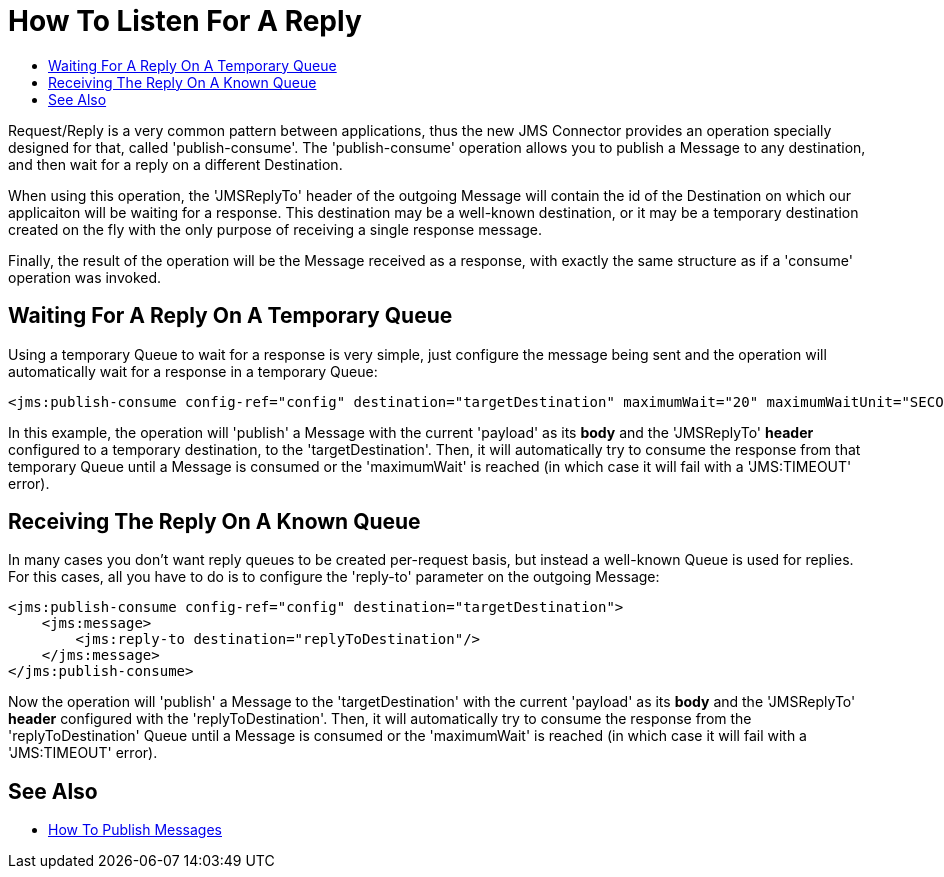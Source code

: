 = How To Listen For A Reply
:keywords: jms, connector, publish, consume, request, reply
:toc:
:toc-title:

Request/Reply is a very common pattern between applications, thus the new JMS Connector provides an operation specially designed for that, called 'publish-consume'. The 'publish-consume' operation allows you to publish a Message to any destination, and then wait for a reply on a different Destination.

When using this operation, the 'JMSReplyTo' header of the outgoing Message will contain the id of the Destination on which our applicaiton will be waiting for a response. This destination may be a well-known destination, or it may be a temporary destination created on the fly with the only purpose of receiving a single response message.

Finally, the result of the operation will be the Message received as a response, with exactly the same structure as if a 'consume' operation was invoked.

== Waiting For A Reply On A Temporary Queue

Using a temporary Queue to wait for a response is very simple, just configure the message being sent and the operation will automatically wait for a response in a temporary Queue: 
[source, xml, linenums]
----
<jms:publish-consume config-ref="config" destination="targetDestination" maximumWait="20" maximumWaitUnit="SECONDS"/>
----

In this example, the operation will 'publish' a Message with the current 'payload' as its *body* and the 'JMSReplyTo' *header* configured to a temporary destination, to the 'targetDestination'. 
Then, it will automatically try to consume the response from that temporary Queue until a Message is consumed or the 'maximumWait' is reached (in which case it will fail with a 'JMS:TIMEOUT' error). 

== Receiving The Reply On A Known Queue

In many cases you don't want reply queues to be created per-request basis, but instead a well-known Queue is used for replies. For this cases, all you have to do is to configure the 'reply-to' parameter on the outgoing Message:
[source, xml, linenums]
----
<jms:publish-consume config-ref="config" destination="targetDestination">
    <jms:message>
        <jms:reply-to destination="replyToDestination"/>
    </jms:message>
</jms:publish-consume>
----

Now the operation will 'publish' a Message to the 'targetDestination' with the current 'payload' as its *body* and the 'JMSReplyTo' *header* configured with the 'replyToDestination'. 
Then, it will automatically try to consume the response from the 'replyToDestination' Queue until a Message is consumed or the 'maximumWait' is reached (in which case it will fail with a 'JMS:TIMEOUT' error). 

== See Also
* link:jms-publish[How To Publish Messages]
